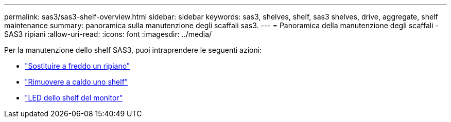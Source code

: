 ---
permalink: sas3/sas3-shelf-overview.html 
sidebar: sidebar 
keywords: sas3, shelves, shelf, sas3 shelves, drive, aggregate, shelf maintenance 
summary: panoramica sulla manutenzione degli scaffali sas3. 
---
= Panoramica della manutenzione degli scaffali - SAS3 ripiani
:allow-uri-read: 
:icons: font
:imagesdir: ../media/


[role="lead"]
Per la manutenzione dello shelf SAS3, puoi intraprendere le seguenti azioni:

* link:cold-replace-shelf.html["Sostituire a freddo un ripiano"]
* link:hot-remove-shelf.html["Rimuovere a caldo uno shelf"]
* link:service-monitor-leds.html["LED dello shelf del monitor"]

